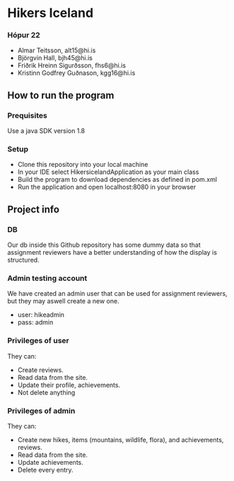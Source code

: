* Hikers Iceland

*** Hópur 22
- Almar Teitsson, alt15@hi.is
- Björgvin Hall, bjh45@hi.is
- Friðrik Hreinn Sigurðsson, fhs6@hi.is
- Kristinn Godfrey Guðnason, kgg16@hi.is

** How to run the program
*** Prequisites
Use a java SDK version 1.8
*** Setup
- Clone this repository into your local machine
- In your IDE select HikersicelandApplication as your main class
- Build the program to download dependencies as defined in pom.xml
- Run the application and open localhost:8080 in your browser

** Project info
*** DB
Our db inside this Github repository has some dummy data so that assignment reviewers have a better understanding of how the display is structured.

*** Admin testing account 
We have created an admin user that can be used for assignment reviewers, but they may aswell create a new one.
- user: hikeadmin
- pass: admin

*** Privileges of user
They can:
- Create reviews.
- Read data from the site.
- Update their profile, achievements.
- Not delete anything

*** Privileges of admin
They can:
- Create new hikes, items (mountains, wildlife, flora), and achievements, reviews.
- Read data from the site.
- Update achievements.
- Delete every entry.
